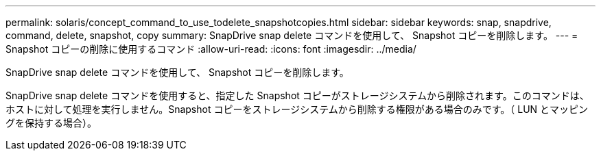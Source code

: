 ---
permalink: solaris/concept_command_to_use_todelete_snapshotcopies.html 
sidebar: sidebar 
keywords: snap, snapdrive, command, delete, snapshot, copy 
summary: SnapDrive snap delete コマンドを使用して、 Snapshot コピーを削除します。 
---
= Snapshot コピーの削除に使用するコマンド
:allow-uri-read: 
:icons: font
:imagesdir: ../media/


[role="lead"]
SnapDrive snap delete コマンドを使用して、 Snapshot コピーを削除します。

SnapDrive snap delete コマンドを使用すると、指定した Snapshot コピーがストレージシステムから削除されます。このコマンドは、ホストに対して処理を実行しません。Snapshot コピーをストレージシステムから削除する権限がある場合のみです。（ LUN とマッピングを保持する場合）。

